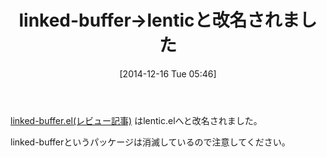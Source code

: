 #+BLOG: rubikitch
#+POSTID: 485
#+BLOG: rubikitch
#+DATE: [2014-12-16 Tue 05:46]
#+PERMALINK: lentic
#+OPTIONS: toc:nil num:nil todo:nil pri:nil tags:nil ^:nil \n:t -:nil
#+ISPAGE: nil
#+DESCRIPTION:
# (progn (erase-buffer)(find-file-hook--org2blog/wp-mode))
#+BLOG: rubikitch
#+CATEGORY: 記事更新情報, 
#+DESCRIPTION: 
#+TAGS: 
#+TITLE: linked-buffer→lenticと改名されました
[[http://emacs.rubikitch.com/linked-buffer/][linked-buffer.el(レビュー記事)]]  はlentic.elへと改名されました。

linked-bufferというパッケージは消滅しているので注意してください。

# (progn (forward-line 1)(shell-command "screenshot-time.rb org_template" t))
